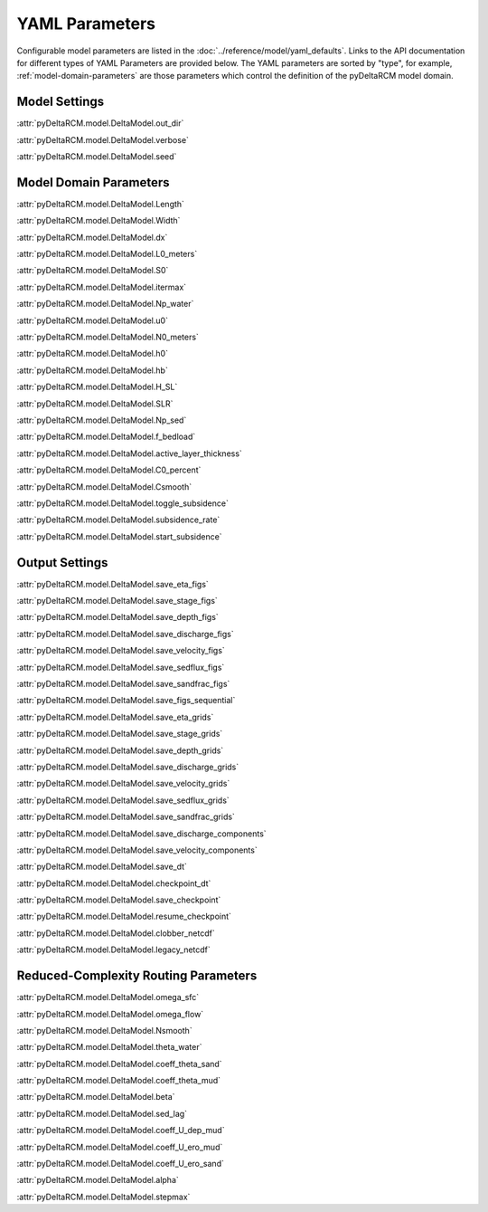 ***************
YAML Parameters
***************

Configurable model parameters are listed in the
:doc:`../reference/model/yaml_defaults`.
Links to the API documentation for different types of YAML Parameters are
provided below. The YAML parameters are sorted by "type", for example,
:ref:`model-domain-parameters` are those parameters which control the
definition of the pyDeltaRCM model domain.

Model Settings
==============

:attr:`pyDeltaRCM.model.DeltaModel.out_dir`

:attr:`pyDeltaRCM.model.DeltaModel.verbose`

:attr:`pyDeltaRCM.model.DeltaModel.seed`


.. _model-domain-parameters:

Model Domain Parameters
=======================

:attr:`pyDeltaRCM.model.DeltaModel.Length`

:attr:`pyDeltaRCM.model.DeltaModel.Width`

:attr:`pyDeltaRCM.model.DeltaModel.dx`

:attr:`pyDeltaRCM.model.DeltaModel.L0_meters`

:attr:`pyDeltaRCM.model.DeltaModel.S0`

:attr:`pyDeltaRCM.model.DeltaModel.itermax`

:attr:`pyDeltaRCM.model.DeltaModel.Np_water`

:attr:`pyDeltaRCM.model.DeltaModel.u0`

:attr:`pyDeltaRCM.model.DeltaModel.N0_meters`

:attr:`pyDeltaRCM.model.DeltaModel.h0`

:attr:`pyDeltaRCM.model.DeltaModel.hb`

:attr:`pyDeltaRCM.model.DeltaModel.H_SL`

:attr:`pyDeltaRCM.model.DeltaModel.SLR`

:attr:`pyDeltaRCM.model.DeltaModel.Np_sed`

:attr:`pyDeltaRCM.model.DeltaModel.f_bedload`

:attr:`pyDeltaRCM.model.DeltaModel.active_layer_thickness`

:attr:`pyDeltaRCM.model.DeltaModel.C0_percent`

:attr:`pyDeltaRCM.model.DeltaModel.Csmooth`

:attr:`pyDeltaRCM.model.DeltaModel.toggle_subsidence`

:attr:`pyDeltaRCM.model.DeltaModel.subsidence_rate`

:attr:`pyDeltaRCM.model.DeltaModel.start_subsidence`


Output Settings
===============

:attr:`pyDeltaRCM.model.DeltaModel.save_eta_figs`

:attr:`pyDeltaRCM.model.DeltaModel.save_stage_figs`

:attr:`pyDeltaRCM.model.DeltaModel.save_depth_figs`

:attr:`pyDeltaRCM.model.DeltaModel.save_discharge_figs`

:attr:`pyDeltaRCM.model.DeltaModel.save_velocity_figs`

:attr:`pyDeltaRCM.model.DeltaModel.save_sedflux_figs`

:attr:`pyDeltaRCM.model.DeltaModel.save_sandfrac_figs`

:attr:`pyDeltaRCM.model.DeltaModel.save_figs_sequential`

:attr:`pyDeltaRCM.model.DeltaModel.save_eta_grids`

:attr:`pyDeltaRCM.model.DeltaModel.save_stage_grids`

:attr:`pyDeltaRCM.model.DeltaModel.save_depth_grids`

:attr:`pyDeltaRCM.model.DeltaModel.save_discharge_grids`

:attr:`pyDeltaRCM.model.DeltaModel.save_velocity_grids`

:attr:`pyDeltaRCM.model.DeltaModel.save_sedflux_grids`

:attr:`pyDeltaRCM.model.DeltaModel.save_sandfrac_grids`

:attr:`pyDeltaRCM.model.DeltaModel.save_discharge_components`

:attr:`pyDeltaRCM.model.DeltaModel.save_velocity_components`

:attr:`pyDeltaRCM.model.DeltaModel.save_dt`

:attr:`pyDeltaRCM.model.DeltaModel.checkpoint_dt`

:attr:`pyDeltaRCM.model.DeltaModel.save_checkpoint`

:attr:`pyDeltaRCM.model.DeltaModel.resume_checkpoint`

:attr:`pyDeltaRCM.model.DeltaModel.clobber_netcdf`

:attr:`pyDeltaRCM.model.DeltaModel.legacy_netcdf`


Reduced-Complexity Routing Parameters
=====================================

:attr:`pyDeltaRCM.model.DeltaModel.omega_sfc`

:attr:`pyDeltaRCM.model.DeltaModel.omega_flow`

:attr:`pyDeltaRCM.model.DeltaModel.Nsmooth`

:attr:`pyDeltaRCM.model.DeltaModel.theta_water`

:attr:`pyDeltaRCM.model.DeltaModel.coeff_theta_sand`

:attr:`pyDeltaRCM.model.DeltaModel.coeff_theta_mud`

:attr:`pyDeltaRCM.model.DeltaModel.beta`

:attr:`pyDeltaRCM.model.DeltaModel.sed_lag`

:attr:`pyDeltaRCM.model.DeltaModel.coeff_U_dep_mud`

:attr:`pyDeltaRCM.model.DeltaModel.coeff_U_ero_mud`

:attr:`pyDeltaRCM.model.DeltaModel.coeff_U_ero_sand`

:attr:`pyDeltaRCM.model.DeltaModel.alpha`

:attr:`pyDeltaRCM.model.DeltaModel.stepmax`
